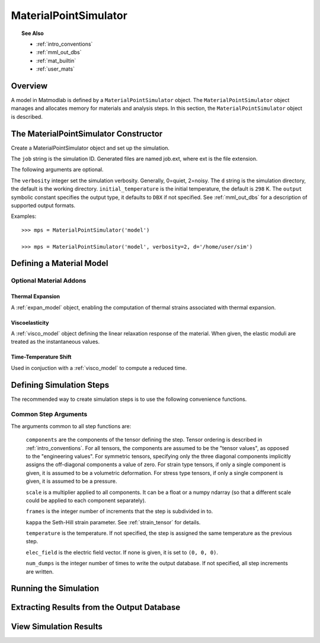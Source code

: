 .. _mps:

MaterialPointSimulator
######################

.. topic:: See Also

   * :ref:`intro_conventions`
   * :ref:`mml_out_dbs`
   * :ref:`mat_builtin`
   * :ref:`user_mats`

Overview
========

A model in Matmodlab is defined by a ``MaterialPointSimulator`` object. The
``MaterialPointSimulator`` object manages and allocates memory for materials and
analysis steps. In this section, the ``MaterialPointSimulator`` object is
described.

The MaterialPointSimulator Constructor
======================================

.. class:: MaterialPointSimulator(job, verbosity=1, d=None, inital_temperature=DEFAULT_TEMP, output=DBX)

   Create a MaterialPointSimulator object and set up the simulation.

   The ``job`` string is the simulation ID.  Generated files are named job.ext, where ext is the file extension.

   The following arguments are optional.

   The ``verbosity`` integer set the simulation verbosity. Generally, 0=quiet, 2=noisy.  The ``d`` string is the simulation directory, the default is the working directory.  ``initial_temperature`` is the initial temperature, the default is ``298`` K.  The ``output`` symbolic constant specifies the output type, it defaults to ``DBX`` if not specified.  See :ref:`mml_out_dbs` for a description of supported output formats.

   Examples::

     >>> mps = MaterialPointSimulator('model')

     >>> mps = MaterialPointSimulator('model', verbosity=2, d='/home/user/sim')


.. _defining_a_material:

Defining a Material Model
=========================

.. method:: MaterialPointSimulator.Material(model, parameters, name=None, switch=None, rebuild=False, source_files=None, depvar=None, fiber_dirs=None, user_ics=False, order=None, response=None, libname=None, param_names=None)

   Create and assign a material model

   The required arguments are a model name and material parameters.  The model name must be a recognized material model (see :ref:`mat_index`).  ``parameters`` is either a dictionary of ``key:value`` (``key`` being the parameter name, ``value`` its numeric value) or ndarray.

   The following arguments are optional and applicable to all materials.

   ``rebuild`` is a boolean that, when ``True``, forces the material model to be rebuilt before the simulation.  ``switch`` is a tuple containing the material name and the name of another material to be switched in to its place.

   **The following arguments are applicable to user materials:**

   A user material is invoked by setting ``model`` to one of ``USER``, ``UMAT``, ``UHYPER``, ``UANISOHYPER_INV`` (see :ref:`user_mats` for details).

   ``source_files`` is a list of model source files.  Each file must exist and be readable on the file system.  ``depvar`` is either the integer number of state dependent variables or a list of state dependent variable names. ``fiber_dirs`` is an array of fiber directions (applicable only to uanisohyper_inv models). ``param_names`` is a list of parameter names. If ``user_ics`` is ``True``, Matmodlab calls the user supplied ``SDVINI`` subroutine to initialize state dependent variables - otherwise they are set to ``0``.  ``order`` is a list of strings specifying the component ordering of second order tensors.  ``response`` is one of ``MECHANICAL``, ``HYPERELASTIC``, or ``ANISOHYPER`` and is used to determine which type of response the model will describe.

   Examples::

     >>> mps.Material('elastic', {'K': 123e9, 'G': 53e9})

     >>> mps.Material(UMAT, (10e6, .333, 42e3),
                      source_files=('umat.f', 'umat.pyf'),
		      param_names=('E', 'nu', 'Y'), user_ics=True,
		      depvar=('EQPS',))

Optional Material Addons
------------------------

.. _expan_model:

Thermal Expansion
.................

A :ref:`expan_model` object, enabling the computation of thermal strains associated with thermal expansion.

.. _visco_model:

Viscoelasticity
...............

A :ref:`visco_model` object defining the linear relaxation response of the material.  When given, the elastic moduli are treated as the instantaneous values.

.. _trs_model:

Time-Temperature Shift
......................

Used in conjuction with a :ref:`visco_model` to compute a reduced time.


Defining Simulation Steps
=========================

The recommended way to create simulation steps is to use the following convenience functions.


.. method:: MaterialPointSimulator.StrainStep(*)

   All step components are interpreted as components of the strain tensor.

   The arguments represented by the * are common to all other step methods and are described in :ref:`common_args`.

.. method:: MaterialPointSimulator.StrainRateStep(*)

   All step components are interpreted as components of the strain rate tensor.

   The arguments represented by the * are common to all other step methods and are described in :ref:`common_args`.

.. method:: MaterialPointSimulator.StressStep(*)

   All step components are interpreted as components of the stress tensor.

   The arguments represented by the * are common to all other step methods and are described in :ref:`common_args`.

   .. note:: ``kappa`` is set to ``0`` for stress steps

.. method:: MaterialPointSimulator.StressRateStep(*)

   All step components are interpreted as components of the stress rate tensor.

   The arguments represented by the * are common to all other step methods and are described in :ref:`common_args`.

   .. note:: ``kappa`` is set to ``0`` for stress rate steps

.. method:: MaterialPointSimulator.DisplacementStep(*)

   All step components are interpreted as components of the displacement vector, applied only to the "+" faces of a unit cube centered at the coordinate origin.

   The arguments represented by the * are common to all other step methods and are described in :ref:`common_args`.

.. method:: MaterialPointSimulator.DefGradStep(*)

   All step components are interpreted as components of the deformation gradient tensor.

.. method:: MaterialPointSimulator.DataSteps(filename, tc=0, columns=None, descriptors=None, skiprows=0, comments='#', sheet=None, *)

   Generate steps from a data file.

   ``filename`` is the name of a file containing the data.  ``tc`` is the integer index of the column containing time.  ``columns`` are the indices of the columns containing data.  If not given, ``columns`` is taken to be the first six columns of the file, that are not ``tc``.

   ``skiprows`` is the integer number of rows to skip before reading data, ``comments`` is the comment delimiter.  ``sheet`` is the sheet from which to read data, if ``filename`` is an excel file.

   The i\ :sup:`th` ``descriptor`` designates the physical interpretation of the i\ :sup:`th`.  ``descriptors`` must be one of ``'E'`` (strain), ``'D'`` (strain rate), ``'S'`` (stress), ``'R'`` (stress rate), ``'P'`` (electric field), ``'T'`` (temperature).

   The arguments represented by the * are common to all other step methods and are described in :ref:`common_args`.

.. _mixed_step:

.. method:: MaterialPointSimulator.MixedStep(descriptors=None, *)

   All step components are interpreted as components of stress and/or strain.

   The i\ :sup:`th` ``descriptor`` designates the physical interpretation of the i\ :sup:`th`.  ``descriptors`` must be one of ``'E'`` or ``'S'`` with ``'E'`` representing strain and ``'S'`` representing stress.

   The arguments represented by the * are common to all other step methods and are described in :ref:`common_args`.

.. _common_args:

Common Step Arguments
---------------------

The arguments common to all step functions are:

  ``components`` are the components of the tensor defining the step.  Tensor ordering is described in :ref:`intro_conventions`.  For all tensors, the components are assumed to be the "tensor values", as opposed to the "engineering values".  For symmetric tensors, specifying only the three diagonal components implicitly assigns the off-diagonal components a value of zero.  For strain type tensors, if only a single component is given, it is assumed to be a volumetric deformation.  For stress type tensors, if only a single component is given, it is assumed to be a pressure.

  ``scale`` is a multiplier applied to all components.  It can be a float or a numpy ndarray (so that a different scale could be applied to each component separately).

  ``frames`` is the integer number of increments that the step is subdivided in to.

  ``kappa`` the Seth-Hill strain parameter.  See :ref:`strain_tensor` for details.

  ``temperature`` is the temperature.  If not specified, the step is assigned the same temperature as the previous step.

  ``elec_field`` is the electric field vector.  If none is given, it is set to ``(0, 0, 0)``.

  ``num_dumps`` is the integer number of times to write the output database.  If not specified, all step increments are written.

Running the Simulation
======================

.. method:: MaterialPointSimulator.run(termination_time=None)

   Run the simulation

   ``termination_time`` is the termination time.  If not given, the final time from the last step is used.

Extracting Results from the Output Database
===========================================

.. method:: MaterialPointSimulator.get(*variables, model=None, disp=0)

   Get variables from output database.

   ``variables`` is a list of variables to extract.  If ``disp`` is ``1``, the variables are returned, in addition to a header describing the variables.


View Simulation Results
=======================
.. method:: MaterialPointSimulator.view(model=None)

   Display simulation results in visualizer.
